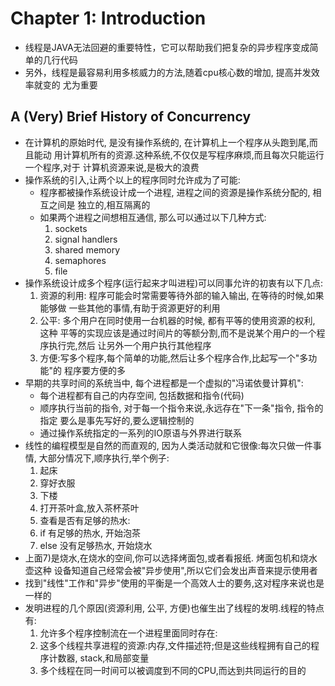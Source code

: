* Chapter 1: Introduction
  + 线程是JAVA无法回避的重要特性，它可以帮助我们把复杂的异步程序变成简单的几行代码
  + 另外，线程是最容易利用多核威力的方法,随着cpu核心数的增加, 提高并发效率就变的
    尤为重要
** A (Very) Brief History of Concurrency
   + 在计算机的原始时代, 是没有操作系统的, 在计算机上一个程序从头跑到尾,而且能动
     用计算机所有的资源.这种系统,不仅仅是写程序麻烦,而且每次只能运行一个程序,对于
     计算机资源来说,是极大的浪费
   + 操作系统的引入,让两个以上的程序同时允许成为了可能:
     - 程序都被操作系统设计成一个进程, 进程之间的资源是操作系统分配的, 相互之间是
       独立的,相互隔离的
     - 如果两个进程之间想相互通信, 那么可以通过以下几种方式:
       1) sockets
       2) signal handlers
       3) shared memory
       4) semaphores
       5) file
   + 操作系统设计成多个程序(运行起来才叫进程)可以同事允许的初衷有以下几点:
     1) 资源的利用: 程序可能会时常需要等待外部的输入输出, 在等待的时候,如果能够做
        一些其他的事情,有助于资源更好的利用
     2) 公平: 多个用户在同时使用一台机器的时候, 都有平等的使用资源的权利, 这种
        平等的实现应该是通过时间片的等额分割,而不是说某个用户的一个程序执行完,然后
        让另外一个用户执行其他程序
     3) 方便:写多个程序,每个简单的功能,然后让多个程序合作,比起写一个"多功能"的
        程序要方便的多
   + 早期的共享时间的系统当中, 每个进程都是一个虚拟的"冯诺依曼计算机":
     - 每个进程都有自己的内存空间, 包括数据和指令(代码)
     - 顺序执行当前的指令, 对于每一个指令来说,永远存在"下一条"指令, 指令的指定
       要么是事先写好的,要么逻辑控制的
     - 通过操作系统指定的一系列的IO原语与外界进行联系
   + 线性的编程模型是自然的而直观的, 因为人类活动就和它很像:每次只做一件事情,
     大部分情况下,顺序执行,举个例子:
     1) 起床
     2) 穿好衣服
     3) 下楼
     4) 打开茶叶盒,放入茶杯茶叶
     5) 查看是否有足够的热水:
     6) if 有足够的热水, 开始泡茶
     7) else 没有足够热水, 开始烧水
   + 上面7)是烧水,在烧水的空间,你可以选择烤面包,或者看报纸. 烤面包机和烧水壶这种
     设备知道自己经常会被"异步使用",所以它们会发出声音来提示使用者
   + 找到"线性"工作和"异步"使用的平衡是一个高效人士的要务,这对程序来说也是一样的
   + 发明进程的几个原因(资源利用, 公平, 方便)也催生出了线程的发明.线程的特点有:
     1) 允许多个程序控制流在一个进程里面同时存在:
     2) 这多个线程共享进程的资源:内存,文件描述符;但是这些线程拥有自己的程序计数器,
        stack,和局部变量
     3) 多个线程在同一时间可以被调度到不同的CPU,而达到共同运行的目的

     

